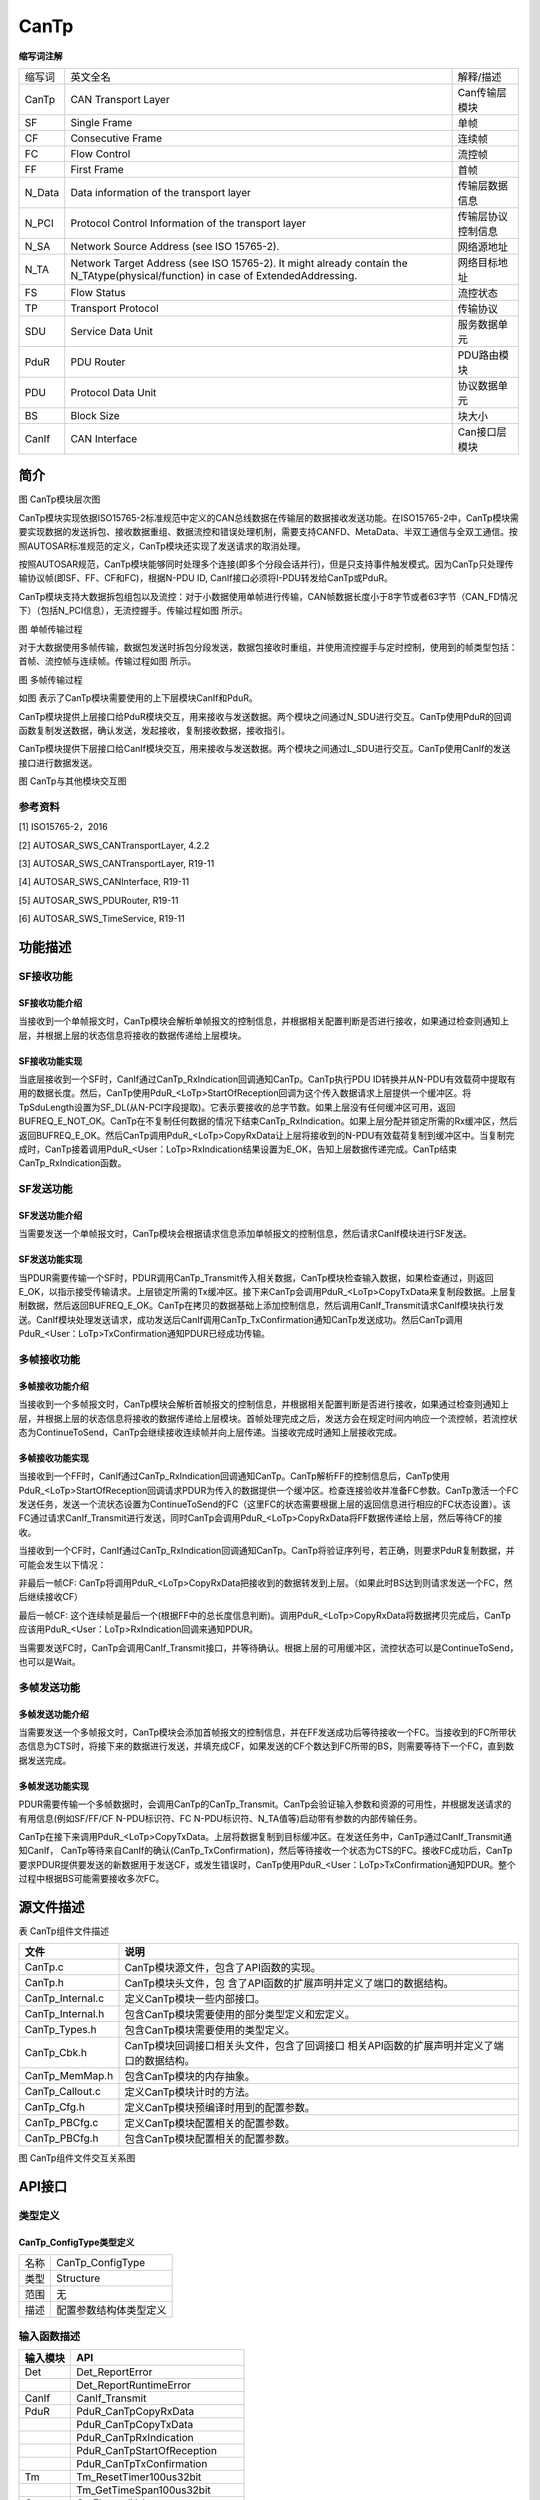 =====================
CanTp
=====================




**缩写词注解**

+--------+---------------------------------------------------------------------------------------------------------------------------------------+--------------------+
| 缩写词 |                                                                英文全名                                                               |      解释/描述     |
+--------+---------------------------------------------------------------------------------------------------------------------------------------+--------------------+
| CanTp  | CAN Transport   Layer                                                                                                                 | Can传输层模块      |
+--------+---------------------------------------------------------------------------------------------------------------------------------------+--------------------+
| SF     | Single Frame                                                                                                                          | 单帧               |
+--------+---------------------------------------------------------------------------------------------------------------------------------------+--------------------+
| CF     | Consecutive   Frame                                                                                                                   | 连续帧             |
+--------+---------------------------------------------------------------------------------------------------------------------------------------+--------------------+
| FC     | Flow Control                                                                                                                          | 流控帧             |
+--------+---------------------------------------------------------------------------------------------------------------------------------------+--------------------+
| FF     | First Frame                                                                                                                           | 首帧               |
+--------+---------------------------------------------------------------------------------------------------------------------------------------+--------------------+
| N_Data | Data   information of the transport layer                                                                                             | 传输层数据信息     |
+--------+---------------------------------------------------------------------------------------------------------------------------------------+--------------------+
| N_PCI  | Protocol   Control Information of the transport layer                                                                                 | 传输层协议控制信息 |
+--------+---------------------------------------------------------------------------------------------------------------------------------------+--------------------+
| N_SA   | Network Source   Address (see ISO 15765-2).                                                                                           | 网络源地址         |
+--------+---------------------------------------------------------------------------------------------------------------------------------------+--------------------+
| N_TA   | Network Target   Address (see ISO 15765-2). It might already contain the   N_TAtype(physical/function) in case of ExtendedAddressing. | 网络目标地址       |
+--------+---------------------------------------------------------------------------------------------------------------------------------------+--------------------+
| FS     | Flow Status                                                                                                                           | 流控状态           |
+--------+---------------------------------------------------------------------------------------------------------------------------------------+--------------------+
| TP     | Transport   Protocol                                                                                                                  | 传输协议           |
+--------+---------------------------------------------------------------------------------------------------------------------------------------+--------------------+
| SDU    | Service Data   Unit                                                                                                                   | 服务数据单元       |
+--------+---------------------------------------------------------------------------------------------------------------------------------------+--------------------+
| PduR   | PDU Router                                                                                                                            | PDU路由模块        |
+--------+---------------------------------------------------------------------------------------------------------------------------------------+--------------------+
| PDU    | Protocol Data   Unit                                                                                                                  | 协议数据单元       |
+--------+---------------------------------------------------------------------------------------------------------------------------------------+--------------------+
| BS     | Block Size                                                                                                                            | 块大小             |
+--------+---------------------------------------------------------------------------------------------------------------------------------------+--------------------+
| CanIf  | CAN Interface                                                                                                                         | Can接口层模块      |
+--------+---------------------------------------------------------------------------------------------------------------------------------------+--------------------+



简介
====

|image1|\ 图 CanTp模块层次图

CanTp模块实现依据ISO15765-2标准规范中定义的CAN总线数据在传输层的数据接收发送功能。在ISO15765-2中，CanTp模块需要实现数据的发送拆包、接收数据重组、数据流控和错误处理机制，需要支持CANFD、MetaData、半双工通信与全双工通信。按照AUTOSAR标准规范的定义，CanTp模块还实现了发送请求的取消处理。

按照AUTOSAR规范，CanTp模块能够同时处理多个连接(即多个分段会话并行)，但是只支持事件触发模式。因为CanTp只处理传输协议帧(即SF、FF、CF和FC)，根据N-PDU
ID, CanIf接口必须将I-PDU转发给CanTp或PduR。

CanTp模块支持大数据拆包组包以及流控：对于小数据使用单帧进行传输，CAN帧数据长度小于8字节或者63字节（CAN_FD情况下）（包括N_PCI信息），无流控握手。传输过程如图 所示。

|image2|

图 单帧传输过程

对于大数据使用多帧传输，数据包发送时拆包分段发送，数据包接收时重组，并使用流控握手与定时控制，使用到的帧类型包括：首帧、流控帧与连续帧。传输过程如图 所示。

|image3|

图 多帧传输过程

如图 表示了CanTp模块需要使用的上下层模块CanIf和PduR。

CanTp模块提供上层接口给PduR模块交互，用来接收与发送数据。两个模块之间通过N_SDU进行交互。CanTp使用PduR的回调函数复制发送数据，确认发送，发起接收，复制接收数据，接收指引。

CanTp模块提供下层接口给CanIf模块交互，用来接收与发送数据。两个模块之间通过L_SDU进行交互。CanTp使用CanIf的发送接口进行数据发送。\ |image4|

图 CanTp与其他模块交互图

参考资料
--------

[1] ISO15765-2，2016

[2] AUTOSAR_SWS_CANTransportLayer, 4.2.2

[3] AUTOSAR_SWS_CANTransportLayer, R19-11

[4] AUTOSAR_SWS_CANInterface, R19-11

[5] AUTOSAR_SWS_PDURouter, R19-11

[6] AUTOSAR_SWS_TimeService, R19-11

功能描述
========

SF接收功能
----------

SF接收功能介绍
~~~~~~~~~~~~~~

当接收到一个单帧报文时，CanTp模块会解析单帧报文的控制信息，并根据相关配置判断是否进行接收，如果通过检查则通知上层，并根据上层的状态信息将接收的数据传递给上层模块。

SF接收功能实现
~~~~~~~~~~~~~~

当底层接收到一个SF时，CanIf通过CanTp_RxIndication回调通知CanTp。CanTp执行PDU
ID转换并从N-PDU有效载荷中提取有用的数据长度。然后，CanTp使用PduR\_<LoTp>StartOfReception回调为这个传入数据请求上层提供一个缓冲区。将TpSduLength设置为SF_DL(从N-PCI字段提取)。它表示要接收的总字节数。如果上层没有任何缓冲区可用，返回BUFREQ_E_NOT_OK。CanTp在不复制任何数据的情况下结束CanTp_RxIndication。如果上层分配并锁定所需的Rx缓冲区，然后返回BUFREQ_E_OK。然后CanTp调用PduR\_<LoTp>CopyRxData让上层将接收到的N-PDU有效载荷复制到缓冲区中。当复制完成时，CanTp接着调用PduR\_<User：LoTp>RxIndication结果设置为E_OK，告知上层数据传递完成。CanTp结束CanTp_RxIndication函数。

SF发送功能
----------

SF发送功能介绍
~~~~~~~~~~~~~~

当需要发送一个单帧报文时，CanTp模块会根据请求信息添加单帧报文的控制信息，然后请求CanIf模块进行SF发送。

SF发送功能实现
~~~~~~~~~~~~~~

当PDUR需要传输一个SF时，PDUR调用CanTp_Transmit传入相关数据，CanTp模块检查输入数据，如果检查通过，则返回E_OK，以指示接受传输请求。上层锁定所需的Tx缓冲区。接下来CanTp会调用PduR\_<LoTp>CopyTxData来复制段数据。上层复制数据，然后返回BUFREQ_E_OK。CanTp在拷贝的数据基础上添加控制信息，然后调用CanIf_Transmit请求CanIf模块执行发送。CanIf模块处理发送请求，成功发送后CanIf调用CanTp_TxConfirmation通知CanTp发送成功。然后CanTp调用PduR\_<User：LoTp>TxConfirmation通知PDUR已经成功传输。

多帧接收功能
------------

多帧接收功能介绍
~~~~~~~~~~~~~~~~

当接收到一个多帧报文时，CanTp模块会解析首帧报文的控制信息，并根据相关配置判断是否进行接收，如果通过检查则通知上层，并根据上层的状态信息将接收的数据传递给上层模块。首帧处理完成之后，发送方会在规定时间内响应一个流控帧，若流控状态为ContinueToSend，CanTp会继续接收连续帧并向上层传递。当接收完成时通知上层接收完成。

多帧接收功能实现
~~~~~~~~~~~~~~~~

当接收到一个FF时，CanIf通过CanTp_RxIndication回调通知CanTp。CanTp解析FF的控制信息后，CanTp使用PduR\_<LoTp>StartOfReception回调请求PDUR为传入的数据提供一个缓冲区。检查连接验收并准备FC参数。CanTp激活一个FC发送任务，发送一个流状态设置为ContinueToSend的FC（这里FC的状态需要根据上层的返回信息进行相应的FC状态设置）。该FC通过请求CanIf_Transmit进行发送，同时CanTp会调用PduR\_<LoTp>CopyRxData将FF数据传递给上层，然后等待CF的接收。

当接收到一个CF时，CanIf通过CanTp_RxIndication回调通知CanTp。CanTp将验证序列号，若正确，则要求PduR复制数据，并可能会发生以下情况：

非最后一帧CF:
CanTp将调用PduR\_<LoTp>CopyRxData把接收到的数据转发到上层。（如果此时BS达到则请求发送一个FC，然后继续接收CF）

最后一帧CF:
这个连续帧是最后一个(根据FF中的总长度信息判断)。调用PduR\_<LoTp>CopyRxData将数据拷贝完成后，CanTp应该用PduR\_<User：LoTp>RxIndication回调来通知PDUR。

当需要发送FC时，CanTp会调用CanIf_Transmit接口，并等待确认。根据上层的可用缓冲区，流控状态可以是ContinueToSend，也可以是Wait。

多帧发送功能
------------

多帧发送功能介绍
~~~~~~~~~~~~~~~~

当需要发送一个多帧报文时，CanTp模块会添加首帧报文的控制信息，并在FF发送成功后等待接收一个FC。当接收到的FC所带状态信息为CTS时，将接下来的数据进行发送，并填充成CF，如果发送的CF个数达到FC所带的BS，则需要等待下一个FC，直到数据发送完成。

多帧发送功能实现
~~~~~~~~~~~~~~~~

PDUR需要传输一个多帧数据时，会调用CanTp的CanTp_Transmit。CanTp会验证输入参数和资源的可用性，并根据发送请求的有用信息(例如SF/FF/CF
N-PDU标识符、FC N-PDU标识符、N_TA值等)启动带有参数的内部传输任务。

CanTp在接下来调用PduR\_<LoTp>CopyTxData。上层将数据复制到目标缓冲区。在发送任务中，CanTp通过CanIf_Transmit通知CanIf，
CanTp等待来自CanIf的确认(CanTp_TxConfirmation)，然后等待接收一个状态为CTS的FC。接收FC成功后，CanTp
要求PDUR提供要发送的新数据用于发送CF，或发生错误时，CanTp使用PduR\_<User：LoTp>TxConfirmation通知PDUR。整个过程中根据BS可能需要接收多次FC。

源文件描述
==========

表 CanTp组件文件描述

+---------------------+------------------------------------------------+
| **文件**            | **说明**                                       |
+---------------------+------------------------------------------------+
| CanTp.c             | CanTp模块源文件，包含了API函数的实现。         |
+---------------------+------------------------------------------------+
| CanTp.h             | CanTp模块头文件，包                            |
|                     | 含了API函数的扩展声明并定义了端口的数据结构。  |
+---------------------+------------------------------------------------+
| CanTp_Internal.c    | 定义CanTp模块一些内部接口。                    |
+---------------------+------------------------------------------------+
| CanTp_Internal.h    | 包含CanTp模块需要使用的部分类型定义和宏定义。  |
+---------------------+------------------------------------------------+
| CanTp_Types.h       | 包含CanTp模块需要使用的类型定义。              |
+---------------------+------------------------------------------------+
| CanTp_Cbk.h         | CanTp模块回调接口相关头文件，包含了回调接口    |
|                     | 相关API函数的扩展声明并定义了端口的数据结构。  |
+---------------------+------------------------------------------------+
| CanTp_MemMap.h      | 包含CanTp模块的内存抽象。                      |
+---------------------+------------------------------------------------+
| CanTp_Callout.c     | 定义CanTp模块计时的方法。                      |
+---------------------+------------------------------------------------+
| CanTp_Cfg.h         | 定义CanTp模块预编译时用到的配置参数。          |
+---------------------+------------------------------------------------+
| CanTp_PBCfg.c       | 定义CanTp模块配置相关的配置参数。              |
+---------------------+------------------------------------------------+
| CanTp_PBCfg.h       | 包含CanTp模块配置相关的配置参数。              |
+---------------------+------------------------------------------------+

|image5|

图 CanTp组件文件交互关系图

API接口
=======

类型定义
--------

CanTp_ConfigType类型定义
~~~~~~~~~~~~~~~~~~~~~~~~

+-----------+----------------------------------------------------------+
| 名称      | CanTp_ConfigType                                         |
+-----------+----------------------------------------------------------+
| 类型      | Structure                                                |
+-----------+----------------------------------------------------------+
| 范围      | 无                                                       |
+-----------+----------------------------------------------------------+
| 描述      | 配置参数结构体类型定义                                   |
+-----------+----------------------------------------------------------+

输入函数描述
------------

+----------------------------------+-----------------------------------+
| **输入模块**                     | **API**                           |
+----------------------------------+-----------------------------------+
| Det                              | Det_ReportError                   |
+----------------------------------+-----------------------------------+
|                                  | Det_ReportRuntimeError            |
+----------------------------------+-----------------------------------+
| CanIf                            | CanIf_Transmit                    |
+----------------------------------+-----------------------------------+
| PduR                             | PduR_CanTpCopyRxData              |
+----------------------------------+-----------------------------------+
|                                  | PduR_CanTpCopyTxData              |
+----------------------------------+-----------------------------------+
|                                  | PduR_CanTpRxIndication            |
+----------------------------------+-----------------------------------+
|                                  | PduR_CanTpStartOfReception        |
+----------------------------------+-----------------------------------+
|                                  | PduR_CanTpTxConfirmation          |
+----------------------------------+-----------------------------------+
| Tm                               | Tm_ResetTimer100us32bit           |
+----------------------------------+-----------------------------------+
|                                  | Tm_GetTimeSpan100us32bit          |
+----------------------------------+-----------------------------------+
| Os                               | GetElapsedValue                   |
+----------------------------------+-----------------------------------+
| SchM                             | SchM_Enter_CanTp_ExclusiveArea    |
+----------------------------------+-----------------------------------+
|                                  | SchM_Exit_CanTp_ExclusiveArea     |
+----------------------------------+-----------------------------------+

静态接口函数定义
----------------

CanTp_Init函数定义
~~~~~~~~~~~~~~~~~~

+-------------+------------------------+-----------+-----------------+
| 函数名称：  | CanTp_Init             |           |                 |
+-------------+------------------------+-----------+-----------------+
| 函数原型：  | void CanTp_Init(const  |           |                 |
|             | CanTp_ConfigType\*     |           |                 |
|             | CfgPtr)                |           |                 |
+-------------+------------------------+-----------+-----------------+
| 服务编号：  | 0x01                   |           |                 |
+-------------+------------------------+-----------+-----------------+
| 同步/异步： | 同步                   |           |                 |
+-------------+------------------------+-----------+-----------------+
| 是          | 否                     |           |                 |
| 否可重入：  |                        |           |                 |
+-------------+------------------------+-----------+-----------------+
| 输入参数：  | CfgPtr：配置数据结构体 | 值域：    | 无              |
+-------------+------------------------+-----------+-----------------+
| 输入        | 无                     |           |                 |
| 输出参数：  |                        |           |                 |
+-------------+------------------------+-----------+-----------------+
| 输出参数：  | 无                     |           |                 |
+-------------+------------------------+-----------+-----------------+
| 返回值：    | 无                     |           |                 |
+-------------+------------------------+-----------+-----------------+
| 功能概述：  | 初始化CanTp模块        |           |                 |
+-------------+------------------------+-----------+-----------------+

CanTp_GetVersionInfo函数定义
~~~~~~~~~~~~~~~~~~~~~~~~~~~~

+-------------+-------------------+---------+-------------------------+
| 函数名称：  | Can               |         |                         |
|             | Tp_GetVersionInfo |         |                         |
+-------------+-------------------+---------+-------------------------+
| 函数原型：  | void              |         |                         |
|             | CanTp_Ge          |         |                         |
|             | tVersionInfo(Std\_|         |                         |
|             | VersionInfoType\* |         |                         |
|             |                   |         |                         |
|             | versioninfo)      |         |                         |
+-------------+-------------------+---------+-------------------------+
| 服务编号：  | 0x07              |         |                         |
+-------------+-------------------+---------+-------------------------+
| 同步/异步： | 同步              |         |                         |
+-------------+-------------------+---------+-------------------------+
| 是          | 是                |         |                         |
| 否可重入：  |                   |         |                         |
+-------------+-------------------+---------+-------------------------+
| 输入参数：  | 无                | 值域：  | 无                      |
+-------------+-------------------+---------+-------------------------+
| 输入        | 无                |         |                         |
| 输出参数：  |                   |         |                         |
+-------------+-------------------+---------+-------------------------+
| 输出参数：  | versioni          |         |                         |
|             | nfo：版本信息参数 |         |                         |
+-------------+-------------------+---------+-------------------------+
| 返回值：    | 无                |         |                         |
+-------------+-------------------+---------+-------------------------+
| 功能概述：  | 获取              |         |                         |
|             | CanTp模块版本信息 |         |                         |
+-------------+-------------------+---------+-------------------------+

CanTp_Shutdown函数定义
~~~~~~~~~~~~~~~~~~~~~~

+-------------+-------------------+---------+-------------------------+
| 函数名称：  | CanTp_Shutdown    |         |                         |
+-------------+-------------------+---------+-------------------------+
| 函数原型：  | void              |         |                         |
|             | Can               |         |                         |
|             | Tp_Shutdown(void) |         |                         |
+-------------+-------------------+---------+-------------------------+
| 服务编号：  | 0x02              |         |                         |
+-------------+-------------------+---------+-------------------------+
| 同步/异步： | 同步              |         |                         |
+-------------+-------------------+---------+-------------------------+
| 是          | 否                |         |                         |
| 否可重入：  |                   |         |                         |
+-------------+-------------------+---------+-------------------------+
| 输入参数：  | 无                | 值域：  | 无                      |
+-------------+-------------------+---------+-------------------------+
| 输入        | 无                |         |                         |
| 输出参数：  |                   |         |                         |
+-------------+-------------------+---------+-------------------------+
| 输出参数：  | 无                |         |                         |
+-------------+-------------------+---------+-------------------------+
| 返回值：    | 无                |         |                         |
+-------------+-------------------+---------+-------------------------+
| 功能概述：  | 关闭CanTp模块     |         |                         |
+-------------+-------------------+---------+-------------------------+

CanTp_Transmit函数定义
~~~~~~~~~~~~~~~~~~~~~~

+-------------+-------------------+---------+-------------------------+
| 函数名称：  | CanTp_Transmit    |         |                         |
+-------------+-------------------+---------+-------------------------+
| 函数原型：  | Std_ReturnType    |         |                         |
|             | CanTp_T           |         |                         |
|             | ransmit(PduIdType |         |                         |
|             | TxPduId, const    |         |                         |
|             | PduInfoType\*     |         |                         |
|             | PduInfoPtr)       |         |                         |
+-------------+-------------------+---------+-------------------------+
| 服务编号：  | 0x03              |         |                         |
+-------------+-------------------+---------+-------------------------+
| 同步/异步： | 同步              |         |                         |
+-------------+-------------------+---------+-------------------------+
| 是          | 是                |         |                         |
| 否可重入：  |                   |         |                         |
+-------------+-------------------+---------+-------------------------+
| 输入参数：  | TxPduId           | 值域：  | 无                      |
+-------------+-------------------+---------+-------------------------+
|             | PduInfoPtr        | 值域：  | 无                      |
+-------------+-------------------+---------+-------------------------+
| 输入        | 无                |         |                         |
| 输出参数：  |                   |         |                         |
+-------------+-------------------+---------+-------------------------+
| 输出参数：  | 无                |         |                         |
+-------------+-------------------+---------+-------------------------+
| 返回值：    | Std_ReturnType：  |         |                         |
|             |                   |         |                         |
|             | E_OK：请求成功    |         |                         |
|             |                   |         |                         |
|             | E                 |         |                         |
|             | _NOT_OK：请求失败 |         |                         |
+-------------+-------------------+---------+-------------------------+
| 功能概述：  | 数据传输请求接口  |         |                         |
+-------------+-------------------+---------+-------------------------+

CanTp_CancelTransmit函数定义
~~~~~~~~~~~~~~~~~~~~~~~~~~~~

+-------------+----------------------------------------+--------+----+
| 函数名称：  | CanTp_CancelTransmit                   |        |    |
+-------------+----------------------------------------+--------+----+
| 函数原型：  | Std_ReturnType                         |        |    |
|             | CanTp_CancelTransmit(PduIdType         |        |    |
|             | TxPduId)                               |        |    |
+-------------+----------------------------------------+--------+----+
| 服务编号：  | 0x08                                   |        |    |
+-------------+----------------------------------------+--------+----+
| 同步/异步： | 同步                                   |        |    |
+-------------+----------------------------------------+--------+----+
| 是          | 否                                     |        |    |
| 否可重入：  |                                        |        |    |
+-------------+----------------------------------------+--------+----+
| 输入参数：  | TxPduId：请求取消传输的N-SDU ID        | 值域： | 无 |
+-------------+----------------------------------------+--------+----+
| 输入        | 无                                     |        |    |
| 输出参数：  |                                        |        |    |
+-------------+----------------------------------------+--------+----+
| 输出参数：  | 无                                     |        |    |
+-------------+----------------------------------------+--------+----+
| 返回值：    | Std_ReturnType E_OK ：成功 E_NOT_OK：  |        |    |
|             | 不成功                                 |        |    |
+-------------+----------------------------------------+--------+----+
| 功能概述：  | 取消发送                               |        |    |
+-------------+----------------------------------------+--------+----+

CanTp_CancelReceive函数定义
~~~~~~~~~~~~~~~~~~~~~~~~~~~

+-------------+---------------------------------------+-------+------+
| 函数名称：  | CanTp_CancelReceive                   |       |      |
+-------------+---------------------------------------+-------+------+
| 函数原型：  | Std_ReturnType                        |       |      |
|             | CanTp_CancelReceive(PduIdType         |       |      |
|             | RxPduId)                              |       |      |
+-------------+---------------------------------------+-------+------+
| 服务编号：  | 0x09                                  |       |      |
+-------------+---------------------------------------+-------+------+
| 同步/异步： | 同步                                  |       |      |
+-------------+---------------------------------------+-------+------+
| 是          | 否                                    |       |      |
| 否可重入：  |                                       |       |      |
+-------------+---------------------------------------+-------+------+
| 输入参数：  | RxPduId：请求取消接收的N-SDU ID       | 值    | 无   |
|             |                                       | 域：  |      |
+-------------+---------------------------------------+-------+------+
| 输入        | 无                                    |       |      |
| 输出参数：  |                                       |       |      |
+-------------+---------------------------------------+-------+------+
| 输出参数：  | 无                                    |       |      |
+-------------+---------------------------------------+-------+------+
| 返回值：    | Std_ReturnType E_OK ：成功 E_NOT_OK： |       |      |
|             | 不成功                                |       |      |
+-------------+---------------------------------------+-------+------+
| 功能概述：  | 请求取消接收接口                      |       |      |
+-------------+---------------------------------------+-------+------+

CanTp_ChangeParameter函数定义
~~~~~~~~~~~~~~~~~~~~~~~~~~~~~

+-------------+--------------------------------+-----------+----------+
| 函数名称：  | CanTp_ChangeParameter          |           |          |
+-------------+--------------------------------+-----------+----------+
| 函数原型：  | Std_ReturnType                 |           |          |
|             | C                              |           |          |
|             | anTp_ChangeParameter(PduIdType |           |          |
|             | id,                            |           |          |
|             |                                |           |          |
|             | TPParameterType parameter,     |           |          |
|             | uint16 value)                  |           |          |
+-------------+--------------------------------+-----------+----------+
| 服务编号：  | 0x4b (R19-11)                  |           |          |
+-------------+--------------------------------+-----------+----------+
| 同步/异步： | 同步                           |           |          |
+-------------+--------------------------------+-----------+----------+
| 是          | 否                             |           |          |
| 否可重入：  |                                |           |          |
+-------------+--------------------------------+-----------+----------+
| 输入参数：  | id接收的N-SDU ID值             | 值域：    | 无       |
+-------------+--------------------------------+-----------+----------+
|             | parameter请求修改的参数类型    | 值域：    | 无       |
+-------------+--------------------------------+-----------+----------+
|             | value请求修改为的值            | 值域：    | 无       |
+-------------+--------------------------------+-----------+----------+
| 输入        | 无                             |           |          |
| 输出参数：  |                                |           |          |
+-------------+--------------------------------+-----------+----------+
| 输出参数：  | 无                             |           |          |
+-------------+--------------------------------+-----------+----------+
| 返回值：    | Std_ReturnType E_OK ：成功     |           |          |
|             | E_NOT_OK： 不成功              |           |          |
+-------------+--------------------------------+-----------+----------+
| 功能概述：  | 请求修改接收参数，如BS、STmin  |           |          |
+-------------+--------------------------------+-----------+----------+

CanTp_ReadParameter函数定义
~~~~~~~~~~~~~~~~~~~~~~~~~~~

+-------------+-------------------------------------+--------+--------+
| 函数名称：  | CanTp_ReadParameter                 |        |        |
+-------------+-------------------------------------+--------+--------+
| 函数原型：  | Std_ReturnType                      |        |        |
|             |                                     |        |        |
|             | CanTp_ReadParameter(PduIdType id,   |        |        |
|             | TPParameterType parameter, uint16\* |        |        |
|             | value)                              |        |        |
+-------------+-------------------------------------+--------+--------+
| 服务编号：  | 0x0b                                |        |        |
+-------------+-------------------------------------+--------+--------+
| 同步/异步： | 同步                                |        |        |
+-------------+-------------------------------------+--------+--------+
| 是          | 否                                  |        |        |
| 否可重入：  |                                     |        |        |
+-------------+-------------------------------------+--------+--------+
| 输入参数：  | id接收的N-SDU ID值                  | 值域： | 无     |
+-------------+-------------------------------------+--------+--------+
|             | Parameter（in）：请求读取的参数类型 | 值域： | 无     |
+-------------+-------------------------------------+--------+--------+
| 输入        | 无                                  |        |        |
| 输出参数：  |                                     |        |        |
+-------------+-------------------------------------+--------+--------+
| 输出参数：  | Value：请求读取的值                 |        |        |
+-------------+-------------------------------------+--------+--------+
| 返回值：    | Std_ReturnType E_OK ：成功          |        |        |
|             | E_NOT_OK： 不成功                   |        |        |
+-------------+-------------------------------------+--------+--------+
| 功能概述：  | 读取参数                            |        |        |
+-------------+-------------------------------------+--------+--------+

CanTp_MainFunction函数定义
~~~~~~~~~~~~~~~~~~~~~~~~~~

+-------------+-------------------+---------+-------------------------+
| 函数名称：  | C                 |         |                         |
|             | anTp_MainFunction |         |                         |
+-------------+-------------------+---------+-------------------------+
| 函数原型：  | void              |         |                         |
|             | CanTp_M           |         |                         |
|             | ainFunction(void) |         |                         |
+-------------+-------------------+---------+-------------------------+
| 服务编号：  | 0x06              |         |                         |
+-------------+-------------------+---------+-------------------------+
| 同步/异步： | 同步              |         |                         |
+-------------+-------------------+---------+-------------------------+
| 是          | 否                |         |                         |
| 否可重入：  |                   |         |                         |
+-------------+-------------------+---------+-------------------------+
| 输入参数：  | id                | 值域：  | 无                      |
+-------------+-------------------+---------+-------------------------+
| 输入        | 无                |         |                         |
| 输出参数：  |                   |         |                         |
+-------------+-------------------+---------+-------------------------+
| 输出参数：  | 无                |         |                         |
+-------------+-------------------+---------+-------------------------+
| 返回值：    | 无                |         |                         |
+-------------+-------------------+---------+-------------------------+
| 功能概述：  | CanTp模块主处理函 |         |                         |
|             | 数，异步处理任务  |         |                         |
|             | 均在这里进行处理  |         |                         |
+-------------+-------------------+---------+-------------------------+

CanTp_RxIndication函数定义
~~~~~~~~~~~~~~~~~~~~~~~~~~

+-------------+-----------------------------+-------+----------------+
| 函数名称：  | CanTp_RxIndication          |       |                |
+-------------+-----------------------------+-------+----------------+
| 函数原型：  | void                        |       |                |
|             | C                           |       |                |
|             | anTp_RxIndication(PduIdType |       |                |
|             | RxPduId, const              |       |                |
|             | PduInfoType\* PduInfoPtr)   |       |                |
+-------------+-----------------------------+-------+----------------+
| 服务编号：  | 0x42                        |       |                |
+-------------+-----------------------------+-------+----------------+
| 同步/异步： | 同步                        |       |                |
+-------------+-----------------------------+-------+----------------+
| 是          | 不同Pdu                     |       |                |
| 否可重入：  | Id可重入，同一PduId不可重入 |       |                |
+-------------+-----------------------------+-------+----------------+
| 输入参数：  | RxPduId：接收PDUID          | 值    | 无             |
|             |                             | 域：  |                |
+-------------+-----------------------------+-------+----------------+
|             | PduInfoPtr：数据信息指针    | 值    | 无             |
|             |                             | 域：  |                |
+-------------+-----------------------------+-------+----------------+
| 输入        | 无                          |       |                |
| 输出参数：  |                             |       |                |
+-------------+-----------------------------+-------+----------------+
| 输出参数：  | 无                          |       |                |
+-------------+-----------------------------+-------+----------------+
| 返回值：    | 无                          |       |                |
+-------------+-----------------------------+-------+----------------+
| 功能概述：  | CanTp模                     |       |                |
|             | 块接收函数，供CanIf模块调用 |       |                |
+-------------+-----------------------------+-------+----------------+

CanTp_TxConfirmation函数定义
~~~~~~~~~~~~~~~~~~~~~~~~~~~~

+-------------+----------------------------+------------+-------------+
| 函数名称：  | CanTp\_                    |            |             |
|             | TxConfirmation\            |            |             |
+-------------+----------------------------+------------+-------------+
| 函数原型：  | void                       |            |             |
|             | CanT                       |            |             |
|             | p_TxConfirmation(PduIdType |            |             |
|             | TxPduId)                   |            |             |
+-------------+----------------------------+------------+-------------+
| 服务编号：  | 0x40                       |            |             |
+-------------+----------------------------+------------+-------------+
| 同步/异步： | 同步                       |            |             |
+-------------+----------------------------+------------+-------------+
| 是          | 不同PduI                   |            |             |
| 否可重入：  | d可重入，同一PduId不可重入 |            |             |
+-------------+----------------------------+------------+-------------+
| 输入参数：  | TxPduId：发送PDUID值       | 值域：     | 无          |
+-------------+----------------------------+------------+-------------+
| 输入        | 无                         |            |             |
| 输出参数：  |                            |            |             |
+-------------+----------------------------+------------+-------------+
| 输出参数：  | 无                         |            |             |
+-------------+----------------------------+------------+-------------+
| 返回值：    | 无                         |            |             |
+-------------+----------------------------+------------+-------------+
| 功能概述：  | 发送确认函数               |            |             |
+-------------+----------------------------+------------+-------------+

可配置函数定义
--------------

无。

配置
====

CanTpGeneral
------------

|image6|

图 CanTpGeneral容器配置图

表 CanTpGeneral属性描述

+-------------------------------+-----------+---------------------------------------------------------------------------------------------------+----------+-----------+
|             UI名称            |    描述   |                                                 　                                                |    　    |     　    |
+-------------------------------+-----------+---------------------------------------------------------------------------------------------------+----------+-----------+
|         CanTpConfigType       |  取值范围 |                                               PB/PC                                               | 默认取值 | PC_CONFIG |
|                               +-----------+---------------------------------------------------------------------------------------------------+----------+-----------+
|                               |  参数描述 |                                       控制CanTp模块配置权限                                       |    　    |     　    |
|                               +-----------+---------------------------------------------------------------------------------------------------+----------+-----------+
|                               | 依赖关系  |                                                 无                                                |    　    |     　    |
+-------------------------------+-----------+---------------------------------------------------------------------------------------------------+----------+-----------+
|     CanTpChangeParameterApi   |  取值范围 |                                             True/False                                            | 默认取值 |   FALSE   |
|                               +-----------+---------------------------------------------------------------------------------------------------+----------+-----------+
|                               |  参数描述 |                                     改变接收参数的接口使能开关                                    |    　    |     　    |
|                               +-----------+---------------------------------------------------------------------------------------------------+----------+-----------+
|                               | 依赖关系  | PduRZeroCostOperation为FALSE时，此项默认使能且不可配置。PduRZeroCostOperation为TRUE时根据配置生成 |    　    |     　    |
+-------------------------------+-----------+---------------------------------------------------------------------------------------------------+----------+-----------+
|                               |  取值范围 |                                             True/False                                            | 默认取值 | TRUE      |
|                               +-----------+---------------------------------------------------------------------------------------------------+----------+-----------+
|      CanTpDevErrorDetect      |  参数描述 |                                            DET检查开关                                            |    　    |     　    |
|                               +-----------+---------------------------------------------------------------------------------------------------+----------+-----------+
|                               | 依赖关系  |                                                 无                                                |    　    |     　    |
+-------------------------------+-----------+---------------------------------------------------------------------------------------------------+----------+-----------+
|                               |  取值范围 |                                             True/False                                            | 默认取值 |   FALSE   |
|                               +-----------+---------------------------------------------------------------------------------------------------+----------+-----------+
|       CanTpDynIdSupport       |  参数描述 |                                   Metadata下的动态ID支持使能开关                                  |    　    |     　    |
|                               +-----------+---------------------------------------------------------------------------------------------------+----------+-----------+
|                               | 依赖关系  |                                                 无                                                |    　    |     　    |
+-------------------------------+-----------+---------------------------------------------------------------------------------------------------+----------+-----------+
|                               |  取值范围 |                                             True/False                                            | 默认取值 |   FALSE   |
|                               +-----------+---------------------------------------------------------------------------------------------------+----------+-----------+
|  CanTpFlexibleDataRateSupport |  参数描述 |                                        CAN   FD支持使能开关                                       |    　    |     　    |
|                               +-----------+---------------------------------------------------------------------------------------------------+----------+-----------+
|                               | 依赖关系  |                                                 无                                                |    　    |     　    |
+-------------------------------+-----------+---------------------------------------------------------------------------------------------------+----------+-----------+
|                               |  取值范围 |                                             True/False                                            | 默认取值 |   FALSE   |
|                               +-----------+---------------------------------------------------------------------------------------------------+----------+-----------+
| CanTpGenericConnectionSupport |  参数描述 |                          对Metadata使用N-SDU处理通用连接的支持的使能开关                          |    　    |     　    |
|                               +-----------+---------------------------------------------------------------------------------------------------+----------+-----------+
|                               | 依赖关系  |                                  CanTpDynIdSupport为TRUE时可配置                                  |    　    |     　    |
+-------------------------------+-----------+---------------------------------------------------------------------------------------------------+----------+-----------+
|                               |  取值范围 |                                               0-255                                               | 默认取值 |     0     |
|                               +-----------+---------------------------------------------------------------------------------------------------+----------+-----------+
|        CanTpPaddingByte       |  参数描述 |                                               填充值                                              |    　    |     　    |
|                               +-----------+---------------------------------------------------------------------------------------------------+----------+-----------+
|                               | 依赖关系  |                                                 无                                                |    　    |     　    |
+-------------------------------+-----------+---------------------------------------------------------------------------------------------------+----------+-----------+
|      CanTpReadParameterApi    |  取值范围 |                                             true/false                                            | 默认取值 |   FALSE   |
|                               +-----------+---------------------------------------------------------------------------------------------------+----------+-----------+
|                               |  参数描述 |                                     读取接收参数的接口使能开关                                    |    　    |     　    |
|                               +-----------+---------------------------------------------------------------------------------------------------+----------+-----------+
|                               | 依赖关系  |                                                 无                                                |    　    |     　    |
+-------------------------------+-----------+---------------------------------------------------------------------------------------------------+----------+-----------+
|        CanTpVersionInfoApi    |  取值范围 |                                             true/false                                            | 默认取值 |   FALSE   |
|                               +-----------+---------------------------------------------------------------------------------------------------+----------+-----------+
|                               |  参数描述 |                                     获取版本信息函数使能开关                                      |    　    |     　    |
|                               +-----------+---------------------------------------------------------------------------------------------------+----------+-----------+
|                               | 依赖关系  |                                                 无                                                |    　    |     　    |
+-------------------------------+-----------+---------------------------------------------------------------------------------------------------+----------+-----------+
|                               |  取值范围 |                                             true/false                                            | 默认取值 |   FALSE   |
|                               +-----------+---------------------------------------------------------------------------------------------------+----------+-----------+
|      CanTpDiagGWResEnable     |  参数描述 |                                诊断网关主动应答NRC78功能的使能开关                                |    　    |     　    |
|                               +-----------+---------------------------------------------------------------------------------------------------+----------+-----------+
|                               | 依赖关系  |                                                 无                                                |    　    |     　    |
+-------------------------------+-----------+---------------------------------------------------------------------------------------------------+----------+-----------+
|                               |  取值范围 |                                             true/false                                            | 默认取值 |   FALSE   |
|                               +-----------+---------------------------------------------------------------------------------------------------+----------+-----------+
|  CanTpSynchronousRxIndication |  参数描述 |         该参数设置为true时，表示同步RxIndication转发给PduR，否则将在mainfunction中异步处理        |    　    |     　    |
|                               +-----------+---------------------------------------------------------------------------------------------------+----------+-----------+
|                               | 依赖关系  |      配置项CanTpDiagGatewayResponseEnable需在CanTpSynchronousRxIndication不勾选时才可以配置。     |    　    |     　    |
+-------------------------------+-----------+---------------------------------------------------------------------------------------------------+----------+-----------+
|                               |  取值范围 |                                             True/False                                            | 默认取值 | TRUE      |
|                               +-----------+---------------------------------------------------------------------------------------------------+----------+-----------+
|    CanTpRuntimeErrorDetect    |  参数描述 |                                       运行时错误DET检查开关                                       |    　    |     　    |
|                               +-----------+---------------------------------------------------------------------------------------------------+----------+-----------+
|                               | 依赖关系  |                                                 无                                                |    　    |     　    |
+-------------------------------+-----------+---------------------------------------------------------------------------------------------------+----------+-----------+
|                               |  取值范围 |                                             True/False                                            | 默认取值 |   FALSE   |
|                               +-----------+---------------------------------------------------------------------------------------------------+----------+-----------+
|          CanTpRxQueue         |  参数描述 |                                控制是否按接收顺序在主函数中依序处理                               |    　    |     　    |
|                               +-----------+---------------------------------------------------------------------------------------------------+----------+-----------+
|                               | 依赖关系  |                                                 无                                                |    　    |     　    |
+-------------------------------+-----------+---------------------------------------------------------------------------------------------------+----------+-----------+
|                               |  取值范围 |                                     Os/Callout/Tm/MainFunction                                    | 默认取值 |     无    |
|                               +-----------+---------------------------------------------------------------------------------------------------+----------+-----------+
|         CanTpTimerType        |  参数描述 |                                            选择计时类型                                           |    　    |     　    |
|                               +-----------+---------------------------------------------------------------------------------------------------+----------+-----------+
|                               | 依赖关系  |                                                 无                                                |    　    |     　    |
+-------------------------------+-----------+---------------------------------------------------------------------------------------------------+----------+-----------+
|                               |  取值范围 |                                             True/False                                            | 默认取值 |   FALSE   |
|                               +-----------+---------------------------------------------------------------------------------------------------+----------+-----------+
|  CanTpSynchronousTransmission |  参数描述 |                             控制是否直接在CanTp_Transmit处理SF/FF发送                             |    　    |     　    |
|                               +-----------+---------------------------------------------------------------------------------------------------+----------+-----------+
|                               | 依赖关系  |                                                 无                                                |    　    |     　    |
+-------------------------------+-----------+---------------------------------------------------------------------------------------------------+----------+-----------+

CanTpConfig
-----------

|image7|

图 CanTpConfig容器配置图

表 CanTpConfig属性描述

+--------------+----------+------------------+-----------+------------+
| **UI名称**   | **描述** |                  |           |            |
+--------------+----------+------------------+-----------+------------+
| CanTpMainFu  | 取值范围 | 0 .. 0.255       | 默认取值  | 0          |
| nctionPeriod |          |                  |           |            |
+--------------+----------+------------------+-----------+------------+
|              | 参数描述 | 主函数调用周期   |           |            |
+--------------+----------+------------------+-----------+------------+
|              | 依赖关系 | 无               |           |            |
+--------------+----------+------------------+-----------+------------+
| CanTpM       | 取值范围 | 0 ..             | 默认取值  | 0          |
| axChannelCnt |          |                  |           |            |
|              |          | 1844             |           |            |
|              |          | 6744073709551615 |           |            |
+--------------+----------+------------------+-----------+------------+
|              | 参数描述 | 最大通道个数     |           |            |
+--------------+----------+------------------+-----------+------------+
|              | 依赖关系 | 根               |           |            |
|              |          | 据该配置决定可配 |           |            |
|              |          | 的channel数量。  |           |            |
+--------------+----------+------------------+-----------+------------+

CanTpChannel
~~~~~~~~~~~~

|image8|

图 CanTpChannel容器配置图

表 CanTpChannel属性描述

+--------------+----------+------------------+-----------+------------+
| **UI名称**   | **描述** |                  |           |            |
+--------------+----------+------------------+-----------+------------+
| CanT         | 取值范围 | CANTP_M          | 默认取值  | CA         |
| pChannelMode |          | ODE_FULL_DUPLEX/ |           | NTP_MODE_F |
|              |          | CANTP_           |           | ULL_DUPLEX |
|              |          | MODE_HALF_DUPLEX |           |            |
+--------------+----------+------------------+-----------+------------+
|              | 参数描述 | 通道处理类型     |           |            |
+--------------+----------+------------------+-----------+------------+
|              | 依赖关系 | 无               |           |            |
+--------------+----------+------------------+-----------+------------+
| D            | 取值范围 | True/False       | 默认取值  | False      |
| iagGatewayRe |          |                  |           |            |
| sponseEnable |          |                  |           |            |
+--------------+----------+------------------+-----------+------------+
|              | 参数描述 | 诊断             |           |            |
|              |          | 网关通道使能开关 |           |            |
+--------------+----------+------------------+-----------+------------+
|              | 依赖关系 | CanTpDia         |           |            |
|              |          | gGWResEnable使能 |           |            |
+--------------+----------+------------------+-----------+------------+
| DiagGatew    | 取值范围 | 0..1             | 默认取值  | 0.05       |
| ayResponseP2 |          |                  |           |            |
+--------------+----------+------------------+-----------+------------+
|              | 参数描述 | 诊               |           |            |
|              |          | 断网关应答P2时间 |           |            |
+--------------+----------+------------------+-----------+------------+
|              | 依赖关系 | CanTpDia         |           |            |
|              |          | gGWResEnable使能 |           |            |
+--------------+----------+------------------+-----------+------------+
| D            | 取值范围 | 0..100           | 默认取值  | 5          |
| iagGatewayRe |          |                  |           |            |
| sponseP2Star |          |                  |           |            |
+--------------+----------+------------------+-----------+------------+
|              | 参数描述 | 诊断             |           |            |
|              |          | 网关应答P2*时间  |           |            |
+--------------+----------+------------------+-----------+------------+
|              | 依赖关系 | CanTpDia         |           |            |
|              |          | gGWResEnable使能 |           |            |
+--------------+----------+------------------+-----------+------------+
| D            | 取值范围 | 0..255           | 默认取值  | 0          |
| iagGatewayRe |          |                  |           |            |
| sponseMaxNum |          |                  |           |            |
+--------------+----------+------------------+-----------+------------+
|              | 参数描述 | 应答             |           |            |
|              |          | NRC78的最大次数  |           |            |
+--------------+----------+------------------+-----------+------------+
|              | 依赖关系 | CanTpDia         |           |            |
|              |          | gGWResEnable使能 |           |            |
+--------------+----------+------------------+-----------+------------+

CanTpRxNSdu
^^^^^^^^^^^

|image9|

图 CanTpRxNSdu容器配置图

表 CanTpRxNSdu属性描述

+--------------------------+----------+-----------------------------------------------------------------------------+----------+------------------------+
|          UI名称          |   描述   |                                      　                                     |    　    |           　           |
+--------------------------+----------+-----------------------------------------------------------------------------+----------+------------------------+
| CanTpBs                  | 取值范围 | 0 .. 255                                                                    | 默认取值 | 0                      |
|                          +----------+-----------------------------------------------------------------------------+----------+------------------------+
|                          | 参数描述 | 块大小                                                                                                          |
|                          +----------+-----------------------------------------------------------------------------------------------------------------+
|                          | 依赖关系 | 无                                                                                                              |
+--------------------------+----------+-----------------------------------------------------------------------------+----------+------------------------+
| CanTpNar                 | 取值范围 | 0 .. INF                                                                    | 默认取值 | 0                      |
|                          +----------+-----------------------------------------------------------------------------+----------+------------------------+
|                          | 参数描述 | N_Ar值                                                                                                          |
|                          +----------+-----------------------------------------------------------------------------------------------------------------+
|                          | 依赖关系 | 无                                                                                                              |
+--------------------------+----------+-----------------------------------------------------------------------------+----------+------------------------+
| CanTpNbr                 | 取值范围 | 0 .. INF                                                                    | 默认取值 | 0                      |
|                          +----------+-----------------------------------------------------------------------------+----------+------------------------+
|                          | 参数描述 | N_Br值                                                                                                          |
|                          +----------+-----------------------------------------------------------------------------------------------------------------+
|                          | 依赖关系 | 无                                                                                                              |
+--------------------------+----------+-----------------------------------------------------------------------------+----------+------------------------+
| CanTpNcr                 | 取值范围 | 0 .. INF                                                                    | 默认取值 | 0                      |
|                          +----------+-----------------------------------------------------------------------------+----------+------------------------+
|                          | 参数描述 | N_Cr值                                                                                                          |
|                          +----------+-----------------------------------------------------------------------------------------------------------------+
|                          | 依赖关系 | 无                                                                                                              |
+--------------------------+----------+-----------------------------------------------------------------------------+----------+------------------------+
| CanTpRxAddressingFormat  |          | CANTP_EXTENDED                                                              |          | CANTP_EXTENDED         |
|                          | 取值范围 +-----------------------------------------------------------------------------+ 默认取值 |                        |
|                          |          | /CANTP_MIXED/CANTP_MIXED29BIT/CANTP_NORMALFIXED/CANTP_STANDARD              |          |                        |
|                          +----------+-----------------------------------------------------------------------------+----------+------------------------+
|                          | 参数描述 | 接收地址模式                                                                                                    |
|                          +----------+-----------------------------------------------------------------------------------------------------------------+
|                          | 依赖关系 | 无                                                                                                              |
+--------------------------+----------+-----------------------------------------------------------------------------+----------+------------------------+
| CanTpRxNSduId            | 取值范围 | 0 ... 65535                                                                 | 默认取值 | 无                     |
|                          +----------+-----------------------------------------------------------------------------+----------+------------------------+
|                          | 参数描述 | 接收N-SDU ID值                                                                                                  |
|                          +----------+-----------------------------------------------------------------------------------------------------------------+
|                          | 依赖关系 | 无                                                                                                              |
+--------------------------+----------+-----------------------------------------------------------------------------+----------+------------------------+
| CanTpRxPaddingActivation | 取值范围 | CANTP_OFF/CANTP_ON                                                          | 默认取值 | CANTP_OFF              |
|                          +----------+-----------------------------------------------------------------------------+----------+------------------------+
|                          | 参数描述 | 接收填充使能开关                                                                                                |
|                          +----------+-----------------------------------------------------------------------------------------------------------------+
|                          | 依赖关系 | 无                                                                                                              |
+--------------------------+----------+-----------------------------------------------------------------------------+----------+------------------------+
| CanTpRxTaType            | 取值范围 | CANTP_CANFD_FUNCTIONAL/CANTP_CANFD_PHYSICAL/CANTP_FUNCTIONAL/CANTP_PHYSICAL | 默认取值 | CANTP_CANFD_FUNCTIONAL |
|                          +----------+-----------------------------------------------------------------------------+----------+------------------------+
|                          | 参数描述 | 接收TA类型                                                                                                      |
|                          +----------+-----------------------------------------------------------------------------------------------------------------+
|                          | 依赖关系 | 无                                                                                                              |
+--------------------------+----------+-----------------------------------------------------------------------------+----------+------------------------+
| CanTpRxWftMax            | 取值范围 | 0 ... 65535                                                                 | 默认取值 | 0                      |
|                          +----------+-----------------------------------------------------------------------------+----------+------------------------+
|                          | 参数描述 | 接收等待FC最大次数                                                                                              |
|                          +----------+-----------------------------------------------------------------------------------------------------------------+
|                          | 依赖关系 | 无                                                                                                              |
+--------------------------+----------+-----------------------------------------------------------------------------+----------+------------------------+
| CanTpSTmin               | 取值范围 | 0 ... INF                                                                   | 默认取值 | 0                      |
|                          +----------+-----------------------------------------------------------------------------+----------+------------------------+
|                          | 参数描述 | STmin值                                                                                                         |
|                          +----------+-----------------------------------------------------------------------------------------------------------------+
|                          | 依赖关系 | 无                                                                                                              |
+--------------------------+----------+-----------------------------------------------------------------------------+----------+------------------------+
| CanTpRxNSduRef           | 取值范围 | 无                                                                          | 默认取值 | 无                     |
|                          +----------+-----------------------------------------------------------------------------+----------+------------------------+
|                          | 参数描述 | N-SDU关联                                                                                                       |
|                          +----------+-----------------------------------------------------------------------------------------------------------------+
|                          | 依赖关系 | 无                                                                                                              |
+--------------------------+----------+-----------------------------------------------------------------------------------------------------------------+

CanTpRxNPdu
'''''''''''

|image10|

图 CanTpRxNPdu容器配置图

表 CanTpRxNPdu属性描述

+--------------+----------+------------------+-----------+------------+
| **UI名称**   | **描述** |                  |           |            |
+--------------+----------+------------------+-----------+------------+
| C            | 取值范围 | 0 ... 65535      | 默认取值  | 无         |
| anTpRxNPduId |          |                  |           |            |
+--------------+----------+------------------+-----------+------------+
|              | 参数描述 | N-PDU ID值       |           |            |
+--------------+----------+------------------+-----------+------------+
|              | 依赖关系 | 不可配置，根据   |           |            |
|              |          | 关联pdu自动生成  |           |            |
+--------------+----------+------------------+-----------+------------+
| Ca           | 取值范围 | 无               | 默认取值  | 无         |
| nTpRxNPduRef |          |                  |           |            |
+--------------+----------+------------------+-----------+------------+
|              | 参数描述 | PDU关联          |           |            |
+--------------+----------+------------------+-----------+------------+
|              | 依赖关系 | 无               |           |            |
+--------------+----------+------------------+-----------+------------+

CanTpTxFcNPdu
'''''''''''''

|image11|

图 CanTpTxFcNPdu容器配置图

表 CanTpTxFcNPdu属性描述

+--------------+----------+------------------+-----------+------------+
| **UI名称**   | **描述** |                  |           |            |
+--------------+----------+------------------+-----------+------------+
| CanTpT       | 取值范围 | 0 ...65535       | 默认取值  | 无         |
| xFcNPduConfi |          |                  |           |            |
| rmationPduId |          |                  |           |            |
+--------------+----------+------------------+-----------+------------+
|              | 参数描述 | N-PDU ID值       |           |            |
+--------------+----------+------------------+-----------+------------+
|              | 依赖关系 | 不可配置，根据   |           |            |
|              |          | 关联pdu自动生成  |           |            |
+--------------+----------+------------------+-----------+------------+
| CanT         | 取值范围 | 无               | 默认取值  | 无         |
| pTxFcNPduRef |          |                  |           |            |
+--------------+----------+------------------+-----------+------------+
|              | 参数描述 | PDU关联          |           |            |
+--------------+----------+------------------+-----------+------------+
|              | 依赖关系 | 无               |           |            |
+--------------+----------+------------------+-----------+------------+

CanTpNTa
''''''''

|image12|

图 CanTpNTa容器配置图

表 CanTpNTa属性描述

+--------------+----------+------------------+-----------+------------+
| **UI名称**   | **描述** |                  |           |            |
+--------------+----------+------------------+-----------+------------+
| CanTpNTa     | 取值范围 | 0 ... 255        | 默认取值  | 0          |
+--------------+----------+------------------+-----------+------------+
|              | 参数描述 | TA值             |           |            |
+--------------+----------+------------------+-----------+------------+
|              | 依赖关系 | 地址             |           |            |
|              |          | 模式为CANTP_EXT  |           |            |
|              |          | ENDED的RxNSdu和T |           |            |
|              |          | xNSdu都必须配置. |           |            |
|              |          | 如               |           |            |
|              |          | 果DynIdSupport使 |           |            |
|              |          | 能,地址模式为CAN |           |            |
|              |          | TP_NORMALFIXED或 |           |            |
|              |          | CANTP_MIXED29BIT |           |            |
|              |          | 的               |           |            |
|              |          | RxNSdu必须配置。 |           |            |
|              |          | 如果DynIdSupport |           |            |
|              |          | 使能并且         |           |            |
|              |          | GenericConnecti  |           |            |
|              |          | onSupport不使能, |           |            |
|              |          | 且               |           |            |
|              |          | 地址模式为CANTP  |           |            |
|              |          | _NORMALFIXED或CA |           |            |
|              |          | NTP_MIXED29BIT的 |           |            |
|              |          | TxNSdu必须配置。 |           |            |
+--------------+----------+------------------+-----------+------------+

CanTpNSa
''''''''

|image13|

图 CanTpNSa容器配置图

表 CanTpNSa属性描述

+--------------+----------+------------------+-----------+------------+
| **UI名称**   | **描述** |                  |           |            |
+--------------+----------+------------------+-----------+------------+
| CanTpNSa     | 取值范围 | 0 ... 255        | 默认取值  | 0          |
+--------------+----------+------------------+-----------+------------+
|              | 参数描述 | SA值             |           |            |
+--------------+----------+------------------+-----------+------------+
|              | 依赖关系 | 地址模式为C      |           |            |
|              |          | ANTP_EXTENDED且T |           |            |
|              |          | A类型为CANTP_PHY |           |            |
|              |          | SICAL的RxNSdu和T |           |            |
|              |          | xNSdu都必须配置. |           |            |
|              |          | 如               |           |            |
|              |          | 果DynIdSupport使 |           |            |
|              |          | 能,地址模式为CAN |           |            |
|              |          | TP_NORMALFIXED或 |           |            |
|              |          | CANTP_MIXED29BIT |           |            |
|              |          | 的               |           |            |
|              |          | TxNSdu必须配置。 |           |            |
|              |          | 如果DynIdSupport |           |            |
|              |          | 使能并且         |           |            |
|              |          | GenericConnecti  |           |            |
|              |          | onSupport不使能, |           |            |
|              |          | 且               |           |            |
|              |          | 地址模式为CANTP  |           |            |
|              |          | _NORMALFIXED或CA |           |            |
|              |          | NTP_MIXED29BIT的 |           |            |
|              |          | RxNSdu必须配置。 |           |            |
+--------------+----------+------------------+-----------+------------+

CanTpNAe
''''''''

|image14|

图 CanTpNAe容器配置图

表 CanTpNAe属性描述

+--------------+----------+------------------+-----------+------------+
| **UI名称**   | **描述** |                  |           |            |
+--------------+----------+------------------+-----------+------------+
| CanTpNAe     | 取值范围 | 0 ... 255        | 默认取值  | 0          |
+--------------+----------+------------------+-----------+------------+
|              | 参数描述 | AE值             |           |            |
+--------------+----------+------------------+-----------+------------+
|              | 依赖关系 | 地               |           |            |
|              |          | 址模式为CANTP_M  |           |            |
|              |          | IXED或CANTP_MIXE |           |            |
|              |          | D29BIT的TxNSdu和 |           |            |
|              |          | RxNSdu必须配置。 |           |            |
+--------------+----------+------------------+-----------+------------+

CanTpTxNSdu
^^^^^^^^^^^

|image15|

图 CanTpTxNSdu容器配置图

表 CanTpTxNSdu属性描述

+--------------+----------+------------------+-----------+------------+
| **UI名称**   | **描述** |                  |           |            |
+--------------+----------+------------------+-----------+------------+
| CanTpNas     | 取值范围 | 0 ... INF        | 默认取值  | 0          |
+--------------+----------+------------------+-----------+------------+
|              | 参数描述 | N_As值           |           |            |
+--------------+----------+------------------+-----------+------------+
|              | 依赖关系 | 无               |           |            |
+--------------+----------+------------------+-----------+------------+
| CanTpNbs     | 取值范围 | 0 … INF          | 默认取值  | 0          |
+--------------+----------+------------------+-----------+------------+
|              | 参数描述 | N_Bs             |           |            |
+--------------+----------+------------------+-----------+------------+
|              | 依赖关系 | 无               |           |            |
+--------------+----------+------------------+-----------+------------+
| CanTpNcs     | 取值范围 | 0 ... INF        | 默认取值  | 0          |
+--------------+----------+------------------+-----------+------------+
|              | 参数描述 | N_Cs             |           |            |
+--------------+----------+------------------+-----------+------------+
|              | 依赖关系 | 无               |           |            |
+--------------+----------+------------------+-----------+------------+
| CanTpTc      | 取值范围 | True/False       | 默认取值  | 无         |
+--------------+----------+------------------+-----------+------------+
|              | 参数描述 | 取消接收和取     |           |            |
|              |          | 消发送的使能开关 |           |            |
+--------------+----------+------------------+-----------+------------+
|              | 依赖关系 | 如果对应的CanTp  |           |            |
|              |          | TxNSdu/CanTpTxNS |           |            |
|              |          | duRef关联的PDU是 |           |            |
|              |          | PDUR某RoutingPat |           |            |
|              |          | h的DestPdu且对应 |           |            |
|              |          | 的SrcPdu被DCM的  |           |            |
|              |          | DcmDslProtocolTx |           |            |
|              |          | PduRef关联或直接 |           |            |
|              |          | 被DcmDslProtocol |           |            |
|              |          | TxPduRef关联的话 |           |            |
|              |          | ，CanTpTc配置项  |           |            |
|              |          | 不可自行配置，与 |           |            |
|              |          |                  |           |            |
|              |          | DcmG             |           |            |
|              |          | eneral/Preemptio |           |            |
|              |          | nProtocolCancelS |           |            |
|              |          | upport同步勾选； |           |            |
|              |          | 否则可自行配置。 |           |            |
+--------------+----------+------------------+-----------+------------+
| CanTpTxAddr  | 取值范围 | CANTP_EXTEND     | 默认取值  | CANT       |
| essingFormat |          | ED/CANTP_MIXED/C |           | P_EXTENDED |
|              |          | ANTP_MIXED29BIT/ |           |            |
|              |          | CANTP_NORMALFIXE |           |            |
|              |          | D/CANTP_STANDARD |           |            |
+--------------+----------+------------------+-----------+------------+
|              | 参数描述 | 发送地址模式     |           |            |
+--------------+----------+------------------+-----------+------------+
|              | 依赖关系 | 无               |           |            |
+--------------+----------+------------------+-----------+------------+
| C            | 取值范围 | 0 ... 65535      | 默认取值  | 无         |
| anTpTxNSduId |          |                  |           |            |
+--------------+----------+------------------+-----------+------------+
|              | 参数描述 | 发送N-SDU ID值   |           |            |
+--------------+----------+------------------+-----------+------------+
|              | 依赖关系 | 不可配，         |           |            |
|              |          | 根据pdu引用决定  |           |            |
+--------------+----------+------------------+-----------+------------+
| CanTpTxPaddi | 取值范围 | CA               | 默认取值  | CANTP_OFF  |
| ngActivation |          | NTP_OFF/CANTP_ON |           |            |
+--------------+----------+------------------+-----------+------------+
|              | 参数描述 | 发送填充使能     |           |            |
+--------------+----------+------------------+-----------+------------+
|              | 依赖关系 | 无               |           |            |
+--------------+----------+------------------+-----------+------------+
| C            | 取值范围 | C                | 默认取值  | CANTP_     |
| anTpTxTaType |          | ANTP_FUNCTIONAL/ |           | FUNCTIONAL |
|              |          | CANTP_PHYSICAL   |           |            |
+--------------+----------+------------------+-----------+------------+
|              | 参数描述 | 发送TA类型       |           |            |
+--------------+----------+------------------+-----------+------------+
|              | 依赖关系 | 无               |           |            |
+--------------+----------+------------------+-----------+------------+
| Ca           | 取值范围 | 无               | 默认取值  | 无         |
| nTpTxNSduRef |          |                  |           |            |
+--------------+----------+------------------+-----------+------------+
|              | 参数描述 | PDU关联          |           |            |
+--------------+----------+------------------+-----------+------------+
|              | 依赖关系 | 无               |           |            |
+--------------+----------+------------------+-----------+------------+

CanTpTxNPdu
'''''''''''

|image16|

图 CanTpTxNPdu容器配置图

表 CanTpTxNPdu属性描述

+--------------+----------+------------------+-----------+------------+
| **UI名称**   | **描述** |                  |           |            |
+--------------+----------+------------------+-----------+------------+
| CanT         | 取值范围 | 0 ... 65535      | 默认取值  | 0          |
| pTxNPduConfi |          |                  |           |            |
| rmationPduId |          |                  |           |            |
+--------------+----------+------------------+-----------+------------+
|              | 参数描述 | N-PDU ID值       |           |            |
+--------------+----------+------------------+-----------+------------+
|              | 依赖关系 | 不可配，         |           |            |
|              |          | 根据pdu引用决定  |           |            |
+--------------+----------+------------------+-----------+------------+
| Ca           | 取值范围 | 无               | 默认取值  | 无         |
| nTpTxNPduRef |          |                  |           |            |
+--------------+----------+------------------+-----------+------------+
|              | 参数描述 | PDU关联          |           |            |
+--------------+----------+------------------+-----------+------------+
|              | 依赖关系 | 无               |           |            |
+--------------+----------+------------------+-----------+------------+

CanTpRxFcNPdu
'''''''''''''

|image17|

图 CanTpRxFcNPdu容器配置图

表 CanTpRxFcNPdu属性描述

+--------------+----------+------------------+-----------+------------+
| **UI名称**   | **描述** |                  |           |            |
+--------------+----------+------------------+-----------+------------+
| Can          | 取值范围 | 0 … 65535        | 默认取值  | 0          |
| TpRxFcNPduId |          |                  |           |            |
+--------------+----------+------------------+-----------+------------+
|              | 参数描述 | N-PDU ID值       |           |            |
+--------------+----------+------------------+-----------+------------+
|              | 依赖关系 | 不可配，         |           |            |
|              |          | 根据pdu引用决定  |           |            |
+--------------+----------+------------------+-----------+------------+
| CanT         | 取值范围 | 无               | 默认取值  | 无         |
| pRxFcNPduRef |          |                  |           |            |
+--------------+----------+------------------+-----------+------------+
|              | 参数描述 | PDU关联          |           |            |
+--------------+----------+------------------+-----------+------------+
|              | 依赖关系 | 无               |           |            |
+--------------+----------+------------------+-----------+------------+



CanTpNTa
''''''''

|image18|

图 CanTpNTa容器配置图

表 CanTpNTa属性描述

+--------------+----------+------------------+-----------+------------+
| **UI名称**   | **描述** |                  |           |            |
+--------------+----------+------------------+-----------+------------+
| CanTpNTa     | 取值范围 | 0 ... 255        | 默认取值  | 0          |
+--------------+----------+------------------+-----------+------------+
|              | 参数描述 | TA值             |           |            |
+--------------+----------+------------------+-----------+------------+
|              | 依赖关系 | 地址             |           |            |
|              |          | 模式为CANTP_EXT  |           |            |
|              |          | ENDED的RxNSdu和T |           |            |
|              |          | xNSdu都必须配置. |           |            |
|              |          | 如               |           |            |
|              |          | 果DynIdSupport使 |           |            |
|              |          | 能,地址模式为CAN |           |            |
|              |          | TP_NORMALFIXED或 |           |            |
|              |          | CANTP_MIXED29BIT |           |            |
|              |          | 的               |           |            |
|              |          | RxNSdu必须配置。 |           |            |
|              |          | 如果DynIdSupport |           |            |
|              |          | 使能并且         |           |            |
|              |          | GenericConnecti  |           |            |
|              |          | onSupport不使能, |           |            |
|              |          | 且               |           |            |
|              |          | 地址模式为CANTP  |           |            |
|              |          | _NORMALFIXED或CA |           |            |
|              |          | NTP_MIXED29BIT的 |           |            |
|              |          | TxNSdu必须配置。 |           |            |
+--------------+----------+------------------+-----------+------------+



CanTpNSa
''''''''

|image19|

图 CanTpNSa容器配置图

表 CanTpNSa属性描述

+--------------+----------+------------------+-----------+------------+
| **UI名称**   | **描述** |                  |           |            |
+--------------+----------+------------------+-----------+------------+
| CanTpNSa     | 取值范围 | 0 ... 255        | 默认取值  | 0          |
+--------------+----------+------------------+-----------+------------+
|              | 参数描述 | SA值             |           |            |
+--------------+----------+------------------+-----------+------------+
|              | 依赖关系 | 地址模式为C      |           |            |
|              |          | ANTP_EXTENDED且T |           |            |
|              |          | A类型为CANTP_PHY |           |            |
|              |          | SICAL的RxNSdu和T |           |            |
|              |          | xNSdu都必须配置. |           |            |
|              |          | 如               |           |            |
|              |          | 果DynIdSupport使 |           |            |
|              |          | 能,地址模式为CAN |           |            |
|              |          | TP_NORMALFIXED或 |           |            |
|              |          | CANTP_MIXED29BIT |           |            |
|              |          | 的               |           |            |
|              |          | TxNSdu必须配置。 |           |            |
|              |          | 如果DynIdSupport |           |            |
|              |          | 使能并且         |           |            |
|              |          | GenericConnecti  |           |            |
|              |          | onSupport不使能, |           |            |
|              |          | 且               |           |            |
|              |          | 地址模式为CANTP  |           |            |
|              |          | _NORMALFIXED或CA |           |            |
|              |          | NTP_MIXED29BIT的 |           |            |
|              |          | RxNSdu必须配置。 |           |            |
+--------------+----------+------------------+-----------+------------+



CanTpNAe
''''''''

|image20|

图 CanTpNAe容器配置图

表 CanTpNAe属性描述

+--------------+----------+------------------+-----------+------------+
| **UI名称**   | **描述** |                  |           |            |
+--------------+----------+------------------+-----------+------------+
| CanTpNAe     | 取值范围 | 0 ... 255        | 默认取值  | 0          |
+--------------+----------+------------------+-----------+------------+
|              | 参数描述 | AE值             |           |            |
+--------------+----------+------------------+-----------+------------+
|              | 依赖关系 | 地               |           |            |
|              |          | 址模式为CANTP_M  |           |            |
|              |          | IXED或CANTP_MIXE |           |            |
|              |          | D29BIT的TxNSdu和 |           |            |
|              |          | RxNSdu必须配置。 |           |            |
+--------------+----------+------------------+-----------+------------+

附录1
=====

[1]
通过CanTpTimerType配置项可以选择四种计时方法。分别为TM、OS、Mainfunction、Callout。TM:使用TM模块内部标准接口。OS：使用Os
system
counter。Mainfunction：依赖周期调度，由CanTp内部计时。不同计时方法的对应接口由配置工具生成在CanTp_Callout.c中，其中Callout是由客户自定义的计时类型，可以参照生成示例中TM/OS/Mainfunction的实现，结合项目工程情况修改接口自行实现计时功能。

[2] 根据整个通信栈架构，CanTp_TxConfirmation 接口目前按照422版本实现。

   [3]
   CanTpSynchronousTransmission配置项启用后，CanTp将在CanTp_Transmit接口中激活SF/FF帧的同步传输机制。需注意：若上层应用依赖CanTp_Transmit函数返回值进行后续处理，则该同步传输功能不可用。该功能仅适用于上层应用不依赖CanTp_Transmit函数返回值的场景。

附录2
=====

.. table:: 表 1 工程预编译宏定义表

   +----------------+-----------------+-----------------+-----------------+
   | 宏定义名称     | 功能            | 范              | 默认值          |
   |                |                 | 围（使用方法）  |                 |
   +----------------+-----------------+-----------------+-----------------+
   | CANTP\         | 接收过程中发送F | 定义：          | 未定义          |
   | _\ *FIX*\ \_BS | C所携带的BS取值 | B               |                 |
   |                |                 | S的数值使用配置 |                 |
   |                |                 | 的静态固定值；  |                 |
   |                |                 |                 |                 |
   |                |                 | 未定义：        |                 |
   |                |                 | B               |                 |
   |                |                 | S的数值采用动态 |                 |
   |                |                 | 自动计算的方式  |                 |
   +----------------+-----------------+-----------------+-----------------+
   |                |                 |                 |                 |
   +----------------+-----------------+-----------------+-----------------+

.. |image1| image:: ../../_static/参考手册/CanTp/image1.png
.. |image2| image:: ../../_static/参考手册/CanTp/image2.png
   :width: 3.35625in
   :height: 1.5in
.. |image3| image:: ../../_static/参考手册/CanTp/image3.png
   :width: 5.23403in
   :height: 5.8125in
.. |image4| image:: ../../_static/参考手册/CanTp/image4.png
   :width: 4.99938in
   :height: 3.83285in
.. |image5| image:: ../../_static/参考手册/CanTp/image5.png
   :width: 5.76736in
   :height: 3.24514in
.. |image6| image:: ../../_static/参考手册/CanTp/image6.png
   :width: 5.76736in
   :height: 4.18194in
.. |image7| image:: ../../_static/参考手册/CanTp/image7.png
   :width: 5.76736in
   :height: 1.95764in
.. |image8| image:: ../../_static/参考手册/CanTp/image8.png
   :width: 5.76736in
   :height: 3.56944in
.. |image9| image:: ../../_static/参考手册/CanTp/image9.png
   :width: 5.76736in
   :height: 3.53403in
.. |image10| image:: ../../_static/参考手册/CanTp/image10.png
   :width: 5.76736in
   :height: 3.51111in
.. |image11| image:: ../../_static/参考手册/CanTp/image11.png
   :width: 5.76736in
   :height: 3.44861in
.. |image12| image:: ../../_static/参考手册/CanTp/image12.png
   :width: 5.53125in
   :height: 0.78125in
.. |image13| image:: ../../_static/参考手册/CanTp/image13.png
   :width: 5.32292in
   :height: 0.78125in
.. |image14| image:: ../../_static/参考手册/CanTp/image14.png
   :width: 5.58333in
   :height: 0.85417in
.. |image15| image:: ../../_static/参考手册/CanTp/image15.png
   :width: 5.76736in
   :height: 3.46806in
.. |image16| image:: ../../_static/参考手册/CanTp/image16.png
   :width: 5.76736in
   :height: 3.45764in
.. |image17| image:: ../../_static/参考手册/CanTp/image17.png
   :width: 5.76736in
   :height: 3.51389in
.. |image18| image:: ../../_static/参考手册/CanTp/image12.png
   :width: 5.53125in
   :height: 0.78125in
.. |image19| image:: ../../_static/参考手册/CanTp/image13.png
   :width: 5.32292in
   :height: 0.78125in
.. |image20| image:: ../../_static/参考手册/CanTp/image14.png
   :width: 5.58333in
   :height: 0.85417in

